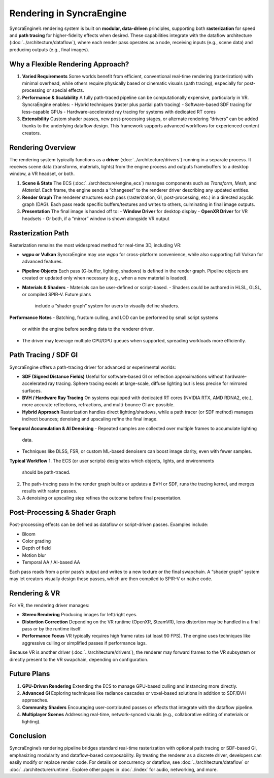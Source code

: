 ========================
Rendering in SyncraEngine
========================

SyncraEngine’s rendering system is built on **modular, data-driven** principles,
supporting both **rasterization** for speed and **path tracing** for higher-fidelity
effects when desired. These capabilities integrate with the dataflow architecture
(:doc:`../architecture/dataflow`), where each render pass operates as a node,
receiving inputs (e.g., scene data) and producing outputs (e.g., final images).

Why a Flexible Rendering Approach?
---------------------------------

1. **Varied Requirements**
   Some worlds benefit from efficient, conventional real-time rendering
   (rasterization) with minimal overhead, while others require physically
   based or cinematic visuals (path tracing), especially for post-processing
   or special effects.

2. **Performance & Scalability**
   A fully path-traced pipeline can be computationally expensive, particularly
   in VR. SyncraEngine enables:
   - Hybrid techniques (raster plus partial path tracing)
   - Software-based SDF tracing for less-capable GPUs
   - Hardware-accelerated ray tracing for systems with dedicated RT cores

3. **Extensibility**
   Custom shader passes, new post-processing stages, or alternate rendering
   “drivers” can be added thanks to the underlying dataflow design. This
   framework supports advanced workflows for experienced content creators.

Rendering Overview
-----------------

The rendering system typically functions as a **driver** (:doc:`../architecture/drivers`)
running in a separate process. It receives scene data (transforms, materials, lights)
from the engine process and outputs framebuffers to a desktop window, a VR headset,
or both.

1. **Scene & State**
   The ECS (:doc:`../architecture/engine_ecs`) manages components such as
   `Transform`, `Mesh`, and `Material`. Each frame, the engine sends a
   “changeset” to the renderer driver describing any updated entities.

2. **Render Graph**
   The renderer structures each pass (rasterization, GI, post-processing, etc.)
   in a directed acyclic graph (DAG). Each pass reads specific buffers/textures
   and writes to others, culminating in final image outputs.

3. **Presentation**
   The final image is handed off to:
   - **Window Driver** for desktop display
   - **OpenXR Driver** for VR headsets
   - Or both, if a “mirror” window is shown alongside VR output

Rasterization Path
------------------

Rasterization remains the most widespread method for real-time 3D, including VR:

- **wgpu or Vulkan**
  SyncraEngine may use `wgpu` for cross-platform convenience, while also
  supporting full Vulkan for advanced features.

- **Pipeline Objects**
  Each pass (G-buffer, lighting, shadows) is defined in the render graph.
  Pipeline objects are created or updated only when necessary (e.g., when
  a new material is loaded).

- **Materials & Shaders**
  - Materials can be user-defined or script-based.
  - Shaders could be authored in HLSL, GLSL, or compiled SPIR-V. Future plans
    include a “shader graph” system for users to visually define shaders.

**Performance Notes**
- Batching, frustum culling, and LOD can be performed by small script systems
  or within the engine before sending data to the renderer driver.
- The driver may leverage multiple CPU/GPU queues when supported, spreading
  workloads more efficiently.

Path Tracing / SDF GI
---------------------

SyncraEngine offers a path-tracing driver for advanced or experimental worlds:

- **SDF (Signed Distance Fields)**
  Useful for software-based GI or reflection approximations without
  hardware-accelerated ray tracing. Sphere tracing excels at large-scale,
  diffuse lighting but is less precise for mirrored surfaces.

- **BVH / Hardware Ray Tracing**
  On systems equipped with dedicated RT cores (NVIDIA RTX, AMD RDNA2, etc.),
  more accurate reflections, refractions, and multi-bounce GI are possible.

- **Hybrid Approach**
  Rasterization handles direct lighting/shadows, while a path tracer
  (or SDF method) manages indirect bounces; denoising and upscaling refine
  the final image.

**Temporal Accumulation & AI Denoising**
- Repeated samples are collected over multiple frames to accumulate lighting
  data.
- Techniques like DLSS, FSR, or custom ML-based denoisers can boost image
  clarity, even with fewer samples.

**Typical Workflow**
1. The ECS (or user scripts) designates which objects, lights, and environments
   should be path-traced.
2. The path-tracing pass in the render graph builds or updates a BVH or SDF,
   runs the tracing kernel, and merges results with raster passes.
3. A denoising or upscaling step refines the outcome before final presentation.

Post-Processing & Shader Graph
-----------------------------

Post-processing effects can be defined as dataflow or script-driven passes.
Examples include:

- Bloom
- Color grading
- Depth of field
- Motion blur
- Temporal AA / AI-based AA

Each pass reads from a prior pass’s output and writes to a new texture or the
final swapchain. A “shader graph” system may let creators visually design these
passes, which are then compiled to SPIR-V or native code.

Rendering & VR
--------------

For VR, the rendering driver manages:

- **Stereo Rendering**
  Producing images for left/right eyes.
- **Distortion Correction**
  Depending on the VR runtime (OpenXR, SteamVR), lens distortion may be
  handled in a final pass or by the runtime itself.
- **Performance Focus**
  VR typically requires high frame rates (at least 90 FPS). The engine
  uses techniques like aggressive culling or simplified passes if
  performance lags.

Because VR is another driver (:doc:`../architecture/drivers`), the renderer may
forward frames to the VR subsystem or directly present to the VR swapchain,
depending on configuration.

Future Plans
------------

1. **GPU-Driven Rendering**
   Extending the ECS to manage GPU-based culling and instancing more directly.
2. **Advanced GI**
   Exploring techniques like radiance cascades or voxel-based solutions in
   addition to SDF/BVH approaches.
3. **Community Shaders**
   Encouraging user-contributed passes or effects that integrate with the
   dataflow pipeline.
4. **Multiplayer Scenes**
   Addressing real-time, network-synced visuals (e.g., collaborative editing
   of materials or lighting).

Conclusion
----------

SyncraEngine’s rendering pipeline bridges standard real-time rasterization with
optional path tracing or SDF-based GI, emphasizing modularity and dataflow-based
composability. By treating the renderer as a discrete driver, developers can
easily modify or replace render code. For details on concurrency or dataflow,
see :doc:`../architecture/dataflow` or :doc:`../architecture/runtime`. Explore
other pages in :doc:`./index` for audio, networking, and more.
